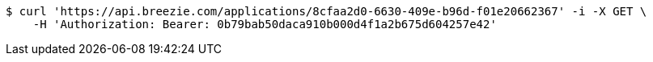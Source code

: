 [source,bash]
----
$ curl 'https://api.breezie.com/applications/8cfaa2d0-6630-409e-b96d-f01e20662367' -i -X GET \
    -H 'Authorization: Bearer: 0b79bab50daca910b000d4f1a2b675d604257e42'
----